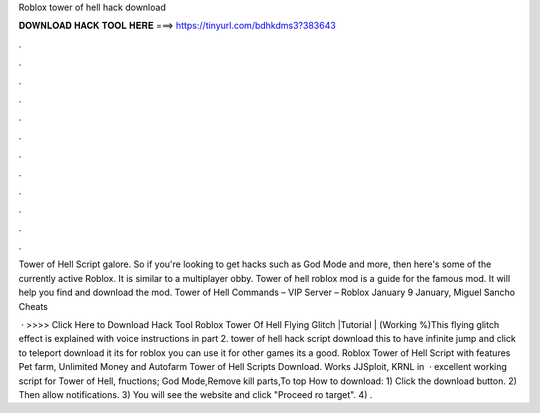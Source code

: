 Roblox tower of hell hack download



𝐃𝐎𝐖𝐍𝐋𝐎𝐀𝐃 𝐇𝐀𝐂𝐊 𝐓𝐎𝐎𝐋 𝐇𝐄𝐑𝐄 ===> https://tinyurl.com/bdhkdms3?383643



.



.



.



.



.



.



.



.



.



.



.



.

Tower of Hell Script galore. So if you're looking to get hacks such as God Mode and more, then here's some of the currently active Roblox. It is similar to a multiplayer obby. Tower of hell roblox mod is a guide for the famous mod. It will help you find and download the mod. Tower of Hell Commands – VIP Server – Roblox January 9 January, Miguel Sancho Cheats 

 · >>>> Click Here to Download Hack Tool Roblox Tower Of Hell Flying Glitch |Tutorial | (Working %)This flying glitch effect is explained with voice instructions in part 2. tower of hell hack script download this to have infinite jump and click to teleport download it its for roblox you can use it for other games its a good. Roblox Tower of Hell Script with features Pet farm, Unlimited Money and Autofarm Tower of Hell Scripts Download. Works JJSploit, KRNL in   · excellent working script for Tower of Hell, fnuctions; God Mode,Remove kill parts,To top How to download: 1) Click the download button. 2) Then allow notifications. 3) You will see the website and click "Proceed ro target". 4) .
